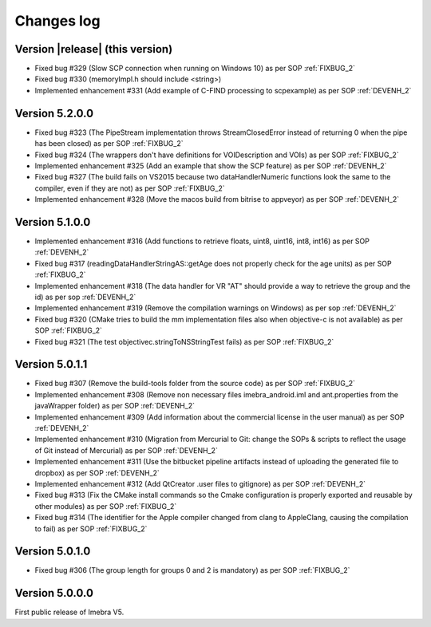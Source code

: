 .. _changes-log-label:

Changes log
===========

Version |release| (this version)
--------------------------------

- Fixed bug #329 (Slow SCP connection when running on Windows 10) as per SOP :ref:`FIXBUG_2`
- Fixed bug #330 (memoryImpl.h should include <string>)
- Implemented enhancement #331 (Add example of C-FIND processing to scpexample) as per SOP :ref:`DEVENH_2`

Version 5.2.0.0
--------------------------------

- Fixed bug #323 (The PipeStream implementation throws StreamClosedError instead of returning 0 when the pipe has been closed) as per SOP :ref:`FIXBUG_2`
- Fixed bug #324 (The wrappers don't have definitions for VOIDescription and VOIs) as per SOP :ref:`FIXBUG_2`
- Implemented enhancement #325 (Add an example that show the SCP feature) as per SOP :ref:`DEVENH_2`
- Fixed bug #327 (The build fails on VS2015 because two dataHandlerNumeric functions look the same to the compiler, even if they are not) as per SOP :ref:`FIXBUG_2`
- Implemented enhancement #328 (Move the macos build from bitrise to appveyor) as per SOP :ref:`DEVENH_2`

Version 5.1.0.0
--------------------------------

- Implemented enhancement #316 (Add functions to retrieve floats, uint8, uint16, int8, int16) as per SOP :ref:`DEVENH_2`
- Fixed bug #317 (readingDataHandlerStringAS::getAge does not properly check for the age units) as per SOP :ref:`FIXBUG_2`
- Implemented enhancement #318 (The data handler for VR "AT" should provide a way to retrieve the group and the id) as per sop :ref:`DEVENH_2`
- Implemented enhancement #319 (Remove the compilation warnings on Windows) as per sop :ref:`DEVENH_2`
- Fixed bug #320 (CMake tries to build the mm implementation files also when objective-c is not available) as per SOP :ref:`FIXBUG_2`
- Fixed bug #321 (The test objectivec.stringToNSStringTest fails) as per SOP :ref:`FIXBUG_2`

Version 5.0.1.1
--------------------------------

- Fixed bug #307 (Remove the build-tools folder from the source code) as per SOP :ref:`FIXBUG_2`
- Implemented enhancement #308 (Remove non necessary files imebra_android.iml and ant.properties from the javaWrapper folder) as per SOP :ref:`DEVENH_2`
- Implemented enhancement #309 (Add information about the commercial license in the user manual) as per SOP :ref:`DEVENH_2`
- Implemented enhancement #310 (Migration from Mercurial to Git: change the SOPs & scripts to reflect the usage of Git instead of Mercurial) as per SOP :ref:`DEVENH_2`
- Implemented enhancement #311 (Use the bitbucket pipeline artifacts instead of uploading the generated file to dropbox) as per SOP :ref:`DEVENH_2`
- Implemented enhancement #312 (Add QtCreator .user files to gitignore) as per SOP :ref:`DEVENH_2`
- Fixed bug #313 (Fix the CMake install commands so the Cmake configuration is properly exported and reusable by other modules) as per SOP :ref:`FIXBUG_2`
- Fixed bug #314 (The identifier for the Apple compiler changed from clang to AppleClang, causing the compilation to fail) as per SOP :ref:`FIXBUG_2`


Version 5.0.1.0
--------------------------------

- Fixed bug #306 (The group length for groups 0 and 2 is mandatory) as per SOP :ref:`FIXBUG_2`

Version 5.0.0.0
--------------------------------

First public release of Imebra V5.

